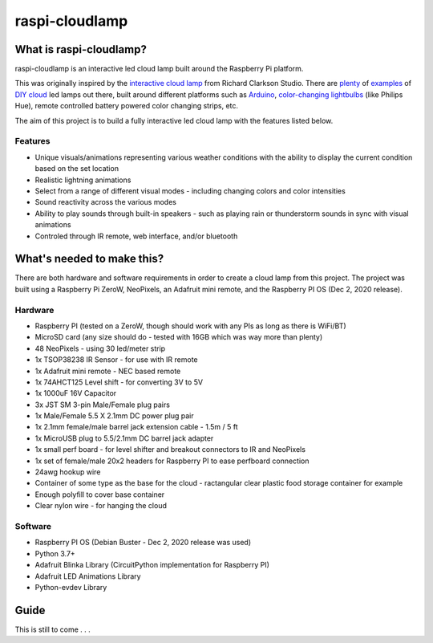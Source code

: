 raspi-cloudlamp
===============

.. image:: https://img.shields.io/badge/code%20style-black-000000.svg
    :target: https://github.com/psf/black
    :alt: Code Style: Black

What is raspi-cloudlamp?
------------------------

raspi-cloudlamp is an interactive led cloud lamp built around the Raspberry Pi platform.

This was originally inspired by the `interactive cloud lamp <https://www.rclarkson.com/collections/clouds/products/speaker-cloud>`_ 
from Richard Clarkson Studio. There are `plenty <https://www.instructables.com/LED-Cloud-Light/>`_ of `examples <https://diyprojectsforteens.com/how-to-make-a-diy-cloud-light/>`_ 
of `DIY cloud <https://www.youtube.com/watch?v=vwb2obZW47s>`_ led lamps out there, built around different platforms such as `Arduino <https://learn.sparkfun.com/tutorials/led-cloud-connected-cloud/all>`_, 
`color-changing lightbulbs <https://diy.dunnlumber.com/projects/how-to-make-an-interactive-cloud-lamp>`_ (like Philips Hue), remote controlled battery powered color changing strips, etc.

The aim of this project is to build a fully interactive led cloud lamp with the features listed below.

Features
~~~~~~~~

* Unique visuals/animations representing various weather conditions with the ability to display the current condition based on the set location
* Realistic lightning animations
* Select from a range of different visual modes - including changing colors and color intensities
* Sound reactivity across the various modes
* Ability to play sounds through built-in speakers - such as playing rain or thunderstorm sounds in sync with visual animations
* Controled through IR remote, web interface, and/or bluetooth

What's needed to make this?
---------------------------

There are both hardware and software requirements in order to create a cloud lamp from this project.  The project was built using a Raspberry Pi ZeroW, NeoPixels, an Adafruit mini remote, 
and the Raspberry PI OS (Dec 2, 2020 release).

Hardware
~~~~~~~~

* Raspberry PI (tested on a ZeroW, though should work with any PIs as long as there is WiFi/BT)
* MicroSD card (any size should do - tested with 16GB which was way more than plenty)
* 48 NeoPixels - using 30 led/meter strip
* 1x TSOP38238 IR Sensor - for use with IR remote
* 1x Adafruit mini remote - NEC based remote
* 1x 74AHCT125 Level shift - for converting 3V to 5V
* 1x 1000uF 16V Capacitor
* 3x JST SM 3-pin Male/Female plug pairs
* 1x Male/Female 5.5 X 2.1mm DC power plug pair
* 1x 2.1mm female/male barrel jack extension cable - 1.5m / 5 ft
* 1x MicroUSB plug to 5.5/2.1mm DC barrel jack adapter
* 1x small perf board - for level shifter and breakout connectors to IR and NeoPixels
* 1x set of female/male 20x2 headers for Raspberry PI to ease perfboard connection
* 24awg hookup wire
* Container of some type as the base for the cloud - ractangular clear plastic food storage container for example
* Enough polyfill to cover base container
* Clear nylon wire - for hanging the cloud

Software
~~~~~~~~

* Raspberry PI OS (Debian Buster - Dec 2, 2020 release was used)
* Python 3.7+
* Adafruit Blinka Library (CircuitPython implementation for Raspberry PI)
* Adafruit LED Animations Library
* Python-evdev Library


Guide
-----

This is still to come . . .
